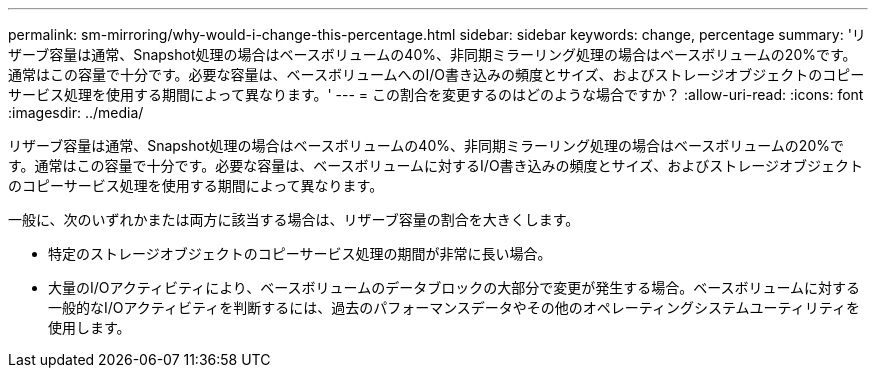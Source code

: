 ---
permalink: sm-mirroring/why-would-i-change-this-percentage.html 
sidebar: sidebar 
keywords: change, percentage 
summary: 'リザーブ容量は通常、Snapshot処理の場合はベースボリュームの40%、非同期ミラーリング処理の場合はベースボリュームの20%です。通常はこの容量で十分です。必要な容量は、ベースボリュームへのI/O書き込みの頻度とサイズ、およびストレージオブジェクトのコピーサービス処理を使用する期間によって異なります。' 
---
= この割合を変更するのはどのような場合ですか？
:allow-uri-read: 
:icons: font
:imagesdir: ../media/


[role="lead"]
リザーブ容量は通常、Snapshot処理の場合はベースボリュームの40%、非同期ミラーリング処理の場合はベースボリュームの20%です。通常はこの容量で十分です。必要な容量は、ベースボリュームに対するI/O書き込みの頻度とサイズ、およびストレージオブジェクトのコピーサービス処理を使用する期間によって異なります。

一般に、次のいずれかまたは両方に該当する場合は、リザーブ容量の割合を大きくします。

* 特定のストレージオブジェクトのコピーサービス処理の期間が非常に長い場合。
* 大量のI/Oアクティビティにより、ベースボリュームのデータブロックの大部分で変更が発生する場合。ベースボリュームに対する一般的なI/Oアクティビティを判断するには、過去のパフォーマンスデータやその他のオペレーティングシステムユーティリティを使用します。

